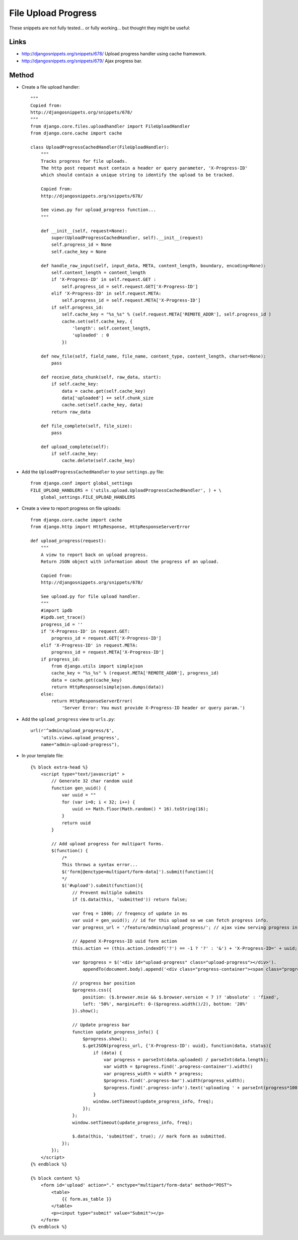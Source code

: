 File Upload Progress
********************

These snippets are not fully tested... or fully working... but thought they
might be useful:

Links
=====

- http://djangosnippets.org/snippets/678/
  Upload progress handler using cache framework.
- http://djangosnippets.org/snippets/679/
  Ajax progress bar.

Method
======

- Create a file upload handler:

  ::

    """
    Copied from:
    http://djangosnippets.org/snippets/678/
    """
    from django.core.files.uploadhandler import FileUploadHandler
    from django.core.cache import cache

    class UploadProgressCachedHandler(FileUploadHandler):
        """
        Tracks progress for file uploads.
        The http post request must contain a header or query parameter, 'X-Progress-ID'
        which should contain a unique string to identify the upload to be tracked.

        Copied from:
        http://djangosnippets.org/snippets/678/

        See views.py for upload_progress function...
        """

        def __init__(self, request=None):
            super(UploadProgressCachedHandler, self).__init__(request)
            self.progress_id = None
            self.cache_key = None

        def handle_raw_input(self, input_data, META, content_length, boundary, encoding=None):
            self.content_length = content_length
            if 'X-Progress-ID' in self.request.GET :
                self.progress_id = self.request.GET['X-Progress-ID']
            elif 'X-Progress-ID' in self.request.META:
                self.progress_id = self.request.META['X-Progress-ID']
            if self.progress_id:
                self.cache_key = "%s_%s" % (self.request.META['REMOTE_ADDR'], self.progress_id )
                cache.set(self.cache_key, {
                    'length': self.content_length,
                    'uploaded' : 0
                })

        def new_file(self, field_name, file_name, content_type, content_length, charset=None):
            pass

        def receive_data_chunk(self, raw_data, start):
            if self.cache_key:
                data = cache.get(self.cache_key)
                data['uploaded'] += self.chunk_size
                cache.set(self.cache_key, data)
            return raw_data

        def file_complete(self, file_size):
            pass

        def upload_complete(self):
            if self.cache_key:
                cache.delete(self.cache_key)

- Add the ``UploadProgressCachedHandler`` to your ``settings.py`` file:

  ::

    from django.conf import global_settings
    FILE_UPLOAD_HANDLERS = ('utils.upload.UploadProgressCachedHandler', ) + \
        global_settings.FILE_UPLOAD_HANDLERS

- Create a view to report progress on file uploads:

  ::

    from django.core.cache import cache
    from django.http import HttpResponse, HttpResponseServerError

    def upload_progress(request):
        """
        A view to report back on upload progress.
        Return JSON object with information about the progress of an upload.

        Copied from:
        http://djangosnippets.org/snippets/678/

        See upload.py for file upload handler.
        """
        #import ipdb
        #ipdb.set_trace()
        progress_id = ''
        if 'X-Progress-ID' in request.GET:
            progress_id = request.GET['X-Progress-ID']
        elif 'X-Progress-ID' in request.META:
            progress_id = request.META['X-Progress-ID']
        if progress_id:
            from django.utils import simplejson
            cache_key = "%s_%s" % (request.META['REMOTE_ADDR'], progress_id)
            data = cache.get(cache_key)
            return HttpResponse(simplejson.dumps(data))
        else:
            return HttpResponseServerError(
                'Server Error: You must provide X-Progress-ID header or query param.')

- Add the ``upload_progress`` view to ``urls.py``:

  ::

    url(r'^admin/upload_progress/$',
        'utils.views.upload_progress',
        name="admin-upload-progress"),

- In your template file:

  ::


    {% block extra-head %}
        <script type="text/javascript" >
            // Generate 32 char random uuid 
            function gen_uuid() {
                var uuid = ""
                for (var i=0; i < 32; i++) {
                    uuid += Math.floor(Math.random() * 16).toString(16); 
                }
                return uuid
            }

            // Add upload progress for multipart forms.
            $(function() {
                /*
                This throws a syntax error...
                $('form[@enctype=multipart/form-data]').submit(function(){
                */
                $('#upload').submit(function(){
                    // Prevent multiple submits
                    if ($.data(this, 'submitted')) return false;

                    var freq = 1000; // freqency of update in ms
                    var uuid = gen_uuid(); // id for this upload so we can fetch progress info.
                    var progress_url = '/feature/admin/upload_progress/'; // ajax view serving progress info

                    // Append X-Progress-ID uuid form action
                    this.action += (this.action.indexOf('?') == -1 ? '?' : '&') + 'X-Progress-ID=' + uuid;

                    var $progress = $('<div id="upload-progress" class="upload-progress"></div>').
                        appendTo(document.body).append('<div class="progress-container"><span class="progress-info">uploading 0%</span><div class="progress-bar"></div></div>');

                    // progress bar position
                    $progress.css({
                        position: ($.browser.msie && $.browser.version < 7 )? 'absolute' : 'fixed',  
                        left: '50%', marginLeft: 0-($progress.width()/2), bottom: '20%'
                    }).show();

                    // Update progress bar
                    function update_progress_info() {
                        $progress.show();
                        $.getJSON(progress_url, {'X-Progress-ID': uuid}, function(data, status){
                            if (data) {
                                var progress = parseInt(data.uploaded) / parseInt(data.length);
                                var width = $progress.find('.progress-container').width()
                                var progress_width = width * progress;
                                $progress.find('.progress-bar').width(progress_width);
                                $progress.find('.progress-info').text('uploading ' + parseInt(progress*100) + '%');
                            }
                            window.setTimeout(update_progress_info, freq);
                        });
                    };
                    window.setTimeout(update_progress_info, freq);

                    $.data(this, 'submitted', true); // mark form as submitted.
                });
            });
        </script>
    {% endblock %}

    {% block content %}
        <form id='upload' action="." enctype="multipart/form-data" method="POST">
            <table>
                {{ form.as_table }}
            </table>
            <p><input type="submit" value="Submit"></p>
        </form>
    {% endblock %}

